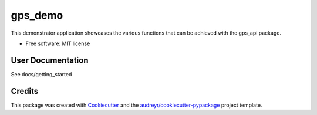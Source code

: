========
gps_demo
========


.. image:: https://img.shields.io/travis/jialong-w/gps_demo.svg
        :target: https://travis-ci.com/jialong-w/gps_demo

.. image:: https://readthedocs.org/projects/gps-demo/badge/?version=latest
        :target: https://gps-demo.readthedocs.io/en/latest/?badge=latest
        :alt: Documentation Status



This demonstrator application showcases the various functions that can be achieved with the gps_api package.


* Free software: MIT license


User Documentation
--------

See docs/getting_started


Credits
-------

This package was created with Cookiecutter_ and the `audreyr/cookiecutter-pypackage`_ project template.

.. _Cookiecutter: https://github.com/audreyr/cookiecutter
.. _`audreyr/cookiecutter-pypackage`: https://github.com/audreyr/cookiecutter-pypackage
